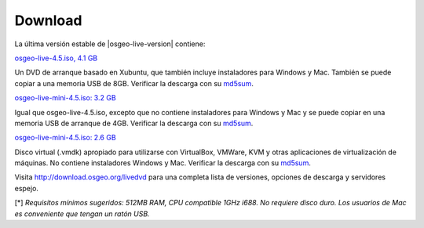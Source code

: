 Download
========

La última versión estable de |osgeo-live-version| contiene:

.. image:: ../images/download_buttons/download-dvd.png
  :alt: Descarga el fichero iso con instaladores windows
  :align: left
  :target: http://download.osgeo.org/livedvd/release/4.5/osgeo-live-4.5.iso

`osgeo-live-4.5.iso, 4.1 GB <http://download.osgeo.org/livedvd/release/4.5/osgeo-live-4.5.iso>`_

Un DVD de arranque basado en Xubuntu, que también incluye instaladores para
Windows y Mac. También se puede copiar a una memoria USB de 8GB. Verificar la descarga con su `md5sum <http://download.osgeo.org/livedvd/release/4.5/osgeo-live-4.5.iso.md5>`_.

.. image:: ../images/download_buttons/download-mini.png
  :alt: Descarga iso sin instalador Windows o Mac
  :align: left
  :target: http://download.osgeo.org/livedvd/release/4.5/osgeo-live-mini-4.5.iso

`osgeo-live-mini-4.5.iso: 3.2 GB <http://download.osgeo.org/livedvd/release/4.5/osgeo-live-mini-4.5.iso>`_

Igual que osgeo-live-4.5.iso, excepto que no contiene instaladores para Windows y Mac y se puede copiar en una memoria USB de arranque de 4GB. Verificar la descarga con su `md5sum <http://download.osgeo.org/livedvd/release/4.5/osgeo-live-mini-4.5.iso.md5>`_.

.. image:: ../images/download_buttons/download-vm.png
  :alt: Descargar 2.6 Gigabyte 7-zip de Maquina Virtual sin instalador Windows y Mac
  :align: left
  :target: http://download.osgeo.org/livedvd/release/4.5/osgeo-live-vm-4.5.7z

`osgeo-live-mini-4.5.iso: 2.6 GB <http://download.osgeo.org/livedvd/release/4.5/osgeo-live-vm-4.5.7z>`_

Disco virtual (.vmdk) apropiado para utilizarse con VirtualBox, VMWare, KVM y otras aplicaciones de virtualización de máquinas. No contiene instaladores Windows y Mac. Verificar la descarga con su `md5sum <http://download.osgeo.org/livedvd/release/4.5/osgeo-live-vm-4.5.7z.md5>`_.

Visita http://download.osgeo.org/livedvd para una completa lista de versiones,
opciones de descarga y servidores espejo.

[*] `Requisitos mínimos sugeridos: 512MB RAM, CPU  compatible 1GHz i688. No requiere disco duro. Los usuarios de Mac es conveniente que tengan un ratón USB.`
